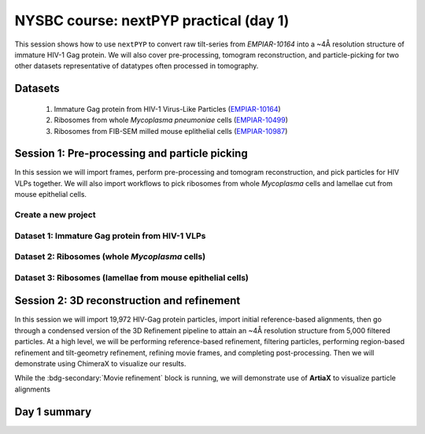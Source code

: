 #######################################
NYSBC course: nextPYP practical (day 1)
#######################################

This session shows how to use ``nextPYP`` to convert raw tilt-series from `EMPIAR-10164` into a ~4Å resolution structure of immature HIV-1 Gag protein. We will also cover pre-processing, tomogram reconstruction, and particle-picking for two other datasets representative of datatypes often processed in tomography. 

Datasets
========

  #. Immature Gag protein from HIV-1 Virus-Like Particles (`EMPIAR-10164 <https://www.ebi.ac.uk/empiar/EMPIAR-10164/>`_)
  #. Ribosomes from whole *Mycoplasma pneumoniae* cells (`EMPIAR-10499 <https://www.ebi.ac.uk/empiar/EMPIAR-10499/>`_)
  #. Ribosomes from FIB-SEM milled mouse eplithelial cells (`EMPIAR-10987 <https://www.ebi.ac.uk/empiar/EMPIAR-10987/>`_)

Session 1: Pre-processing and particle picking
==============================================

In this session we will import frames, perform pre-processing and tomogram reconstruction, and pick particles for HIV VLPs together. We will also import workflows to pick ribosomes from whole *Mycoplasma* cells and lamellae cut from mouse epithelial cells. 

Create a new project
--------------------

.. nextpyp:: Data processing runs are organized into projects. We will create a new project for this tutorial
  :collapsible: open
  
  * Click on :bdg-primary:`Create new project`, give the project a name, and select :bdg-primary:`Create`

  * Select the new project from the **Dashboard** and click :bdg-primary:`Open`

  * The newly created project will be empty and a **Jobs** panel will appear on the right

Dataset 1: Immature Gag protein from HIV-1 VLPs
-----------------------------------------------

.. nextpyp:: Step 1: Import raw tilt-series
  :collapsible: open

  * Go to :bdg-primary:`Import Data` and select :bdg-primary:`Tomography (from Raw Data)`  

  * A form to enter parameters will appear:

  * Go to the **Raw data** tab:

    - Set the ``path to raw data`` by clicking on the :fa:`search` icon and browse to ``/nfs/bartesaghilab/nextpyp/workshop/10164/``
    
    - Type ``*.tif`` into the filter box (lower right) and click the :fa:`filter` icon
       
  * Go the the **Microscope Parameters** tab: 

    - Set ``Pixel size (A)`` to 1.35

    - Set ``Acceleration voltage (kV)`` to 300

    - Set ``Tilt-axis angle (degrees)`` to 85.3    

  * Click :bdg-primary:`Save` and the new block will appear on the project page. The block is in the modified state (indicated by the :fa:`asterisk` sign) and is ready to be executed

  * Clicking the :bdg-primary:`Run` button will show another dialog where you can select which blocks to run:

  * Click :bdg-primary:`Start Run for 1 block`. This will launch a process that reads one tilt at random and displays the resulting image inside the block

  * Click on the thumbnail inside the block to see a larger version of the projection image

.. nextpyp:: Step 2: Pre-processing
  :collapsible: open
  
  * Click on ``Tilt-series`` (output of the :bdg-secondary:`Tomography (from Raw Data)` block) and select :bdg-primary:`Pre-processing`

  * Go to the **Frame alignment** tab:

    - ``nextPYP`` uses the ``Frame pattern`` to extract metadata form the file names. EMPIAR-10164 follows the default file naming scheme and ``.tif`` extension, so we will leave the default setting. 

    - We will use ``unblur`` for frame alignment. 

  * Go to the **CTF determination** tab

    - Set ``Max resolution`` to 5 

  * Go to the **Tilt-series alignment** tab

    - Our ``Alignment method`` will be IMOD fiducial-based which is the default so make no changes.
  
  * Go to the **Tomogram reconstruction** tab
  
    - Our ``Reconstruction method`` will be IMOD, this is the default so make no changes. 

  * Go to the **Resources** tab

    - Set ``Threads per task`` to 41

    - Set ``Memory per task`` to 164
  
  * Click :bdg-primary:`Save`, :bdg-primary:`Run`, and :bdg-primary:`Start Run for 1 block`. Follow the status of the run in the **Jobs** panel

  * When the block finishes running, examine the **Tilt-series**, **Plots**, **Table**, and **Gallery** tabs. We will measure our virions in this block as well.  

.. nextpyp:: Step 3: Particle picking
  :collapsible: open
    
  * We will be utilizing three separate blocks to perform geometrically constrained particle picking. This will allow for increased accruacy in particle detection and provides geometric priors for downstream refinement. 
  
  * Block 1: Virion selection
  
    * Click on ``Tomograms`` (output of the :bdg-secondary:`Pre-processing` block) and select :bdg-primary:`Particle-Picking`

    * Go to the **Particle detection** tab:
      
      - Set ``Detection method`` to virions

      - Set ``Virion radius (A)`` to 500 (half the diameter we measured)
      
    * Click :bdg-primary:`Save`

  * Block 2: Virion segmentation

    * Click on ``Particles`` (output of the :bdg-secondary:`Particle-Picking` block) and select :bdg-primary:`Segmentation (closed surfaces)`

    * Click :bdg-primary:`Save`

  * Block 3: Spike (Gag) detection
  
    * Click on ``Segmentation (closed)`` (output of the :bdg-secondary:`Segmentation (closed surfaces)` block) and select :bdg-primary:`Particle-Picking (closed surfaces)`
    
    * Go to the **Particle detection** tab:
      
      - Set ``Detection method`` to uniform

      - Set ``Particle radius (A)`` to 50

      - Set ``Size of equatorial band to restrict spike picking (A)`` to 800
      
    * Click :bdg-primary:`Save`, :bdg-primary:`Run`, and :bdg-primary:`Start Run for 3 blocks`. Follow the status of the run in the **Jobs** panel

Dataset 2: Ribosomes (whole *Mycoplasma* cells)
-----------------------------------------------

.. nextpyp:: Step 1: Import workflow
  :collapsible: open
  
  * In the upper left of your project page, click :bdg-primary:`Import Workflow`

  * Choose the **2025 NYSBC course: Pre-processing (EMPIAR-10499)** workflow by clicking the :bdg-primary:`Import` button to its right

  * We pre-set the parameters for the workflow, so you can immediately click :bdg-primary:`Save`. Three blocks will populate on the project page. 

.. nextpyp:: Step 2: Edit particle picking parameters
  :collapsible: open
  
  * Click into the settings of the :bdg-secondary:`Particle-Picking` block

    - Set ``Particle radius (A)`` to 80

    - Change ``Detection method`` from none to size-based using the dropdown menu
  
  * Click :bdg-primary:`Save`, :bdg-primary:`Run`, and :bdg-primary:`Start Run for 3 blocks`. Follow the status of the run in the **Jobs** panel

.. nextpyp:: Step 3: Copy particles and manually edit
  :collapsible: open
  
  * Click on the menu for the :bdg-secondary:`Particle-Picking` block

  * Select **Copy** 

  * Check **Copy files and data** and **Make automatically-picked particles editable** 

  * Click :bdg-primary:`Next`

  * Click into the new :bdg-secondary:`Particle-Picking` block. 

  * Ensure you are on the **Particles** tab. Here, you can right click to remove particles and left click to add particles. 

  * This manual picking feature is what I used the generate a particle set for nn-training for the next particle picking method we will use on the third dataset. 

Dataset 3: Ribosomes (lamellae from mouse epithelial cells)
-----------------------------------------------------------

.. nextpyp:: Step 1: Import workflow
  :collapsible: open
  
  * In the upper left of your project page, click :bdg-primary:`Import Workflow`

  * Choose the **2025 NYSBC course: Pre-processing (EMPIAR-10987)** workflow by clicking :bdg-primary:`Import`

  * We pre-set the parameters for the workflow, so you can immediately click :bdg-primary:`Save`. Three blocks will populate on the project page. 

.. nextpyp:: Step 2: Edit particle picking parameters
  :collapsible: open
  
  * Click into the settings of the :bdg-secondary:`Particle-Picking (eval)` block

    - Click the :fa:`search` icon. Browse to ``/nfs/bartesaghilab/nextpyp/workshop/10987/model_last_contrastive.pth``

    - Set ``Particle radius (A)`` to 100

    - Set ``Threshold for soft/hard positives`` to 0.5

    - Set ``Max number of particles`` to 700
  
  * Click :bdg-primary:`Save`, :bdg-primary:`Run`, and :bdg-primary:`Start Run for 3 blocks`. Follow the status of the run in the **Jobs** panel

Session 2: 3D reconstruction and refinement
===========================================

In this session we will import 19,972 HIV-Gag protein particles, import initial reference-based alignments, then go through a condensed version of the 3D Refinement pipeline to attain an ~4Å resolution structure from 5,000 filtered particles. At a high level, we will be performing reference-based refinement, filtering particles, performing region-based refinement and tilt-geometry refinement, refining movie frames, and completing post-processing. Then we will demonstrate using ChimeraX to visualize our results. 

.. nextpyp:: Step 1: Import particles
  :collapsible: open
  
  * Click on ``Tomograms`` (output of the :bdg-secondary:`Pre-processing` block) and select :bdg-primary:`Particle-Picking`

  * Set ``Detection method`` to import

  * Set ``Particle radius (A)`` to 50 

  * Click :fa:`search` and browse to ``/nfs/bartesaghilab/nextpyp/workshop/10164/particles``. Select :bdg-primary:`Choose Folder`

  * Click :bdg-primary:`Save`, :bdg-primary:`Run`, and :bdg-primary:`Start Run for 1 block`

.. nextpyp:: Step 2: Import alignments
  :collapsible: open
  
  * Click on ``Particles`` (output of the :bdg-secondary:`Particle-Pickng` block) and select :bdg-primary:`Particle refinement`

  * Go to the **Sample** tab 
    
    - Set ``Molecular weight (kDa)`` to 300 

    - Set ``Particle radius (A)`` to 150 

    - Set ``Symmetry`` to C6

  * Go to the **Extraction** tab

    - Set ``Box size (pixels/voxels)`` to 128 

    - Set ``Image binning`` to 2

  * Go to the **Refinement** tab

    - To demonstrate inserting a model, we will click the :fa:`search` icon next to ``Initial model (*.mrc)`` and browse to ``/nfs/bartesaghilab/nextpyp/workshop/10164/EMPIAR-10164_init_ref.mrc``  Click :bdg-primary:`Choose File`

    - Click the :fa:`search` icon next to ``Input parameter file (*.bz2)`` and browse to ``/nfs/bartesaghilab/nextpyp/workshop/10164/tomo-coarse-refinement-fg2v2MJLSY4Ui908_r01_02.bz2``  Click :bdg-primary:`Choose File`

    - Set the ``Max resolution (A)`` to 8

  * Go to the **Exposure weighting** tab

    - Turn ON ``Dose Weighting`` by checking the box 

  * Go to the **Resources** tab

    .. md-tab-set::

      .. md-tab-item:: I'm a core course participant

        - Set ``Threads per task`` to 124

        - Set ``Memory per task in GB`` to 720 

      .. md-tab-item:: I'm an additional TA

        - Set ``Threads per task`` to 70

        - Set ``Memory per task in GB`` to 720

  * Click :bdg-primary:`Save`, :bdg-primary:`Run`, and :bdg-primary:`Start Run for 1 block`

    .. figure:: ../images/workshop/cspt.webp
      
      Constrained single-particle tomography (CSPT)

.. nextpyp:: Step 3: Particle filtering
  :collapsible: open
  
  * Click on ``Particles`` (output of the :bdg-secondary:`Particle refinement` block) and select :bdg-primary:`Particle filtering`

  * Go to the **Particle filtering** tab

    - Set ``Score threshold`` to 3.5

    - Set ``Min distance between particles (unbinned pixels)`` to 54

    - Click the :fa:`search` icon next to ``Input parameter file(*.bz2)`` and select the ``*.bz2`` file that appears (this is from the parent directory). Click :bdg-primary:`Choose File`

    - Check the box next to ``Permanently remove particles``

  * Click :bdg-primary:`Save`, :bdg-primary:`Run`, and :bdg-primary:`Start Run for 1 block`

.. nextpyp:: Step 4: Region-based refinement, tilt-geometry refinement, further particle refinement
  :collapsible: open
  
  * Click on ``Particles`` (output of the :bdg-secondary:`Particle filtering` block) and select :bdg-primary:`Particle refinement`

  * Go to the **Extraction** tab

    - Set ``Box size (pixels/voxels)`` to 256

    - Set ``Image binning`` to 1

  * Go to the **Refinement** tab

    - Next to ``Initial model (*.mrc)`` click the :fa:`search` icon. Select the ``*_r01_01.mrc`` file and click :bdg-primary:`Choose File`

    - Next to ``Input parameter file (*.bz2)`` click the :fa:`search` icon. Select the ``_r01_02_clean.bz2`` file and click :bdg-primary:`Choose File`

    - Set ``Max resolution (A)`` to 4:3.5

    - Check ``Use signed correlation``

    - Set ``Last iteration`` to 3

    - Next to ``Shape mask (*.mrc)`` click the :fa:`search` icon. Browse to ``/nfs/bartesaghilab/nextpyp/workshop/10164/EMPIAR-10164_shape_mask.mrc`` and click :bdg-primary:`Choose File`

  * Go to the **Constrained refinemnt** tab

    - Set ``Last exposure for refinement`` to 8 

    - Set ``Number of regions`` to 8,8,2 

    - Check ``Refine tilt-geometry``

    - Check ``Refine particle alignments`` 

  * Go to the **Exposure weighting** tab

    - Check ``Dose weighting`` (It may already be checked)

  * Click :bdg-primary:`Save`, :bdg-primary:`Run`, and :bdg-primary:`Start Run for 1 block`

    .. figure:: ../images/workshop/regionbased.webp
      :scale: 50%
      
      Region-based refinement

.. nextpyp:: Step 5: Movie frame refinement
  :collapsible: open
  
  * Click on ``Particles`` (output of the :bdg-secondary:`Particle refinement` block) and select :bdg-primary:`Movie refinement`

  * Go to the **Refinement** tab

    - Next to ``Initial model (*.mrc)`` click the :fa:`search` icon. Select the ``*_r01_03.mrc`` file and click :bdg-primary:`Choose File`

    - Next to ``Input parameter file (*.bz2)`` click the :fa:`search` icon. Select the ``_r01_03.bz2`` file and click :bdg-primary:`Choose File`

    - Set ``Max resolution (A)`` to 3.5

  * Go to the **Constrained refinement** tab

    - Set ``Last exposure for refinement`` to 4 

    - Check ``Movie frame refinement`` 

    - Check ``Regularize translations`` 

    - Set ``Spatial sigma`` to 400

    - Set ``Time sigma`` to 16

    - If other boxes are checked, uncheck them 

  * Go to the **Exposure weighting** tab 

    - Check ``Dose weighting``

  * Click :bdg-primary:`Save`, :bdg-primary:`Run`, and :bdg-primary:`Start Run for 1 block`

    .. figure:: ../images/workshop/movie_refinement.webp
      
      Refinement of individual tilt-frames

While the :bdg-secondary:`Movie refinement` block is running, we will demonstrate use of **ArtiaX** to visualize particle alignments

.. nextpyp:: 3D Visualization of alignments in ArtiaX
  :collapsible: open

  * For reference, these instructions are also available on the :doc:`User Guide<../guide/chimerax_artiax>`.
  
  * We assume the user already has the ArtiaX plugin, if not a simple google search will bring you to their docs for installation. 
  
  * Download files

    - Select a tomogram you wish to visualize the particles in. I will be using ``TS_43``. 
    
    - Click into the :bdg-secondary:`Pre-processing` block, go to **Tilt Series** tab and **Tomogram** sub tab. On this page, click the search icon, search for TS_43. Click the green button immediately above the tomogram display. This will download the tomogram in .rec format. 
    
    - Click into the :bdg-secondary:`Particle refinement` block, go to the **Metadata** tab. On this page, type ``TS_43`` into the search bar and click **Search**. Click the .star file to download particle alignments. 
    
    - Go to the **Reconstruction** tab and download the **Cropped Map**. 
    
  * Display in ChimeraX

    - Open ChimeraX (again, we assume ArtiaX is installed)
    
    - Open the tomogram ``TS_43.rec``
    
    - Run the following commands in the ChimeraX shell:
  
    .. code-block:: bash

      volume permuteAxes #1 xzy
      volume flip #2 axis z
        
    - Go to the **ArtiaX** tab and click **Launch** to start the plugin. 
    
    - In the **Tomograms** section on the left, select model #3 (permuted z flip) from the **Add Model** dropdown menu and click **Add!**
    
    - Go to the ArtiaX options panel on the right, and set the **Pixel Size** for the **Current Tomogram** to 10.8 (The current binned pixel size) 
    
    - On the left panel, under the **Particles List** section, select **Open List ...** and open the .star file. 
    
    - Return to the panel on the right and select the **Select/Manipulate** tab. Set the **Origin** to 1.35 (the unbinned pixel size)
    
    - From the **Color Settings** section, select **Colormap** and then **rlnLogLikelihoodContribution** from the dropdown menu. 
    
    - Play with the **Marker Radius** and **Axes Size** sliders to visualize the particle locations, cross correlation scores, and orientations.

.. nextpyp:: Step 6: Post-processing
  :collapsible: open
  
  * Click on ``Frames`` (output of the :bdg-secondary:`Movie refinement` block) and select :bdg-primary:`Post-processing`

  * Go to the **Post-processing** tab

    - Next to ``First half map (*_half1.mrc)`` click the :fa:`search` icon. Select the ``*_half1.mrc`` file and click :bdg-primary:`Choose File`

    - Set ``Masking method`` to from file usign the dropdown menu

    - Next to ``Mask file (*.mrc)`` click the :fa:`search` icon. Browse to ``/nfs/bartesaghilab/nextpyp/workshop/10164/EMPIAR-10164_shape_mask.mrc`` and click :bdg-primary:`Choose File`

    - Set the ``B-factor method`` to adhoc using the dropdown menu

    - Set the ``Adhoc value (A^2)`` to -25 

  * Click :bdg-primary:`Save`, :bdg-primary:`Run`, and :bdg-primary:`Start Run for 1 block`

.. nextpyp:: Map and model assessment in ChimeraX
  :collapsible: open
  
  * I will be using a prealigned pdb file and files downloaded from nextPYP to demonstrate how one can visualize their final map aligned to a model in Chimera. 

  * Download files

    - In the :bdg-secondary:`Post-processing` block, go to the **Reconstruction** tab. Click on the drop down menu **Select an MRC file to download**. Select the Full-Size Map. Your browser will download the post processed map as an MRC file. 

    - We are using a pre-aligned, pre-cropped pdb file (5L93) so do not need to download this. For your experiments, you would download whatever model required. 
  
    - Open the downloaded MRC file in Chimera. Visualize your beautiful map. To get a better look at your map/model fitting, open an atomic model in Chimera. Under the **Map** tab, Click **Zone**. Note we are left with a slightly larger zone than we would like so we will copy the zone command from the output to the terminal line, and edit the range. This leaves us with: 

    .. code-block:: bash 

      volume zone #2 nearAtoms #1 range 2.4

    - Select the model, go to **Actions**, **Atoms/Bonds**, and **Show Sidechain/Base**
    
    - You can now view the model fit to your map interactively in ChimeraX

Day 1 summary
=============

.. nextpyp:: What we learned today
  :collapsible: open

  In this session we learned some of the things we are capable of doing in ``nextPYP``:
  
  * Raw data import

  * Pre-processing (frame alignment, tilt-series alignment, CTF estimation)

  * Tomogram reconstruction (WBP, fakeSIRT, SART)

    - ``nextPYP`` also supports :doc:`tomogram denoising<../guide/denoising>` using cryoCARE, IsoNet and Topaz Denoise

  * Segmentation (closed surfaces)

    - ``nextPYP`` also supports :doc:`open surface segmentation<../guide/segmentation>` which uses membrain-seg

  * Particle picking (geometrically constrained, size-based, nn-based, manual)

    - ``nextPYP`` also supports :doc:`template-search<../guide/picking3d>` and :doc:`molecular pattern mining<../guide/milopyp>`

  * Particle refinement (constrained single particle tomography, particle filtering, exposure weighting, region-based refinement, movie frame refinement, and post-processing)

    - ``nextPYP`` also supports particle-based CTF refinement, building shape masks, ab-initio refinement, and 3D classification

  We encourage you to explore the things we learned today as well as the other options available in ``nextPYP``. :doc:`Tomorrow<nysbc_day2>`, we will demonstrate ``nextPYP``'s functionality for on-the-fly data pre-processing and give you a chance to ask questions.